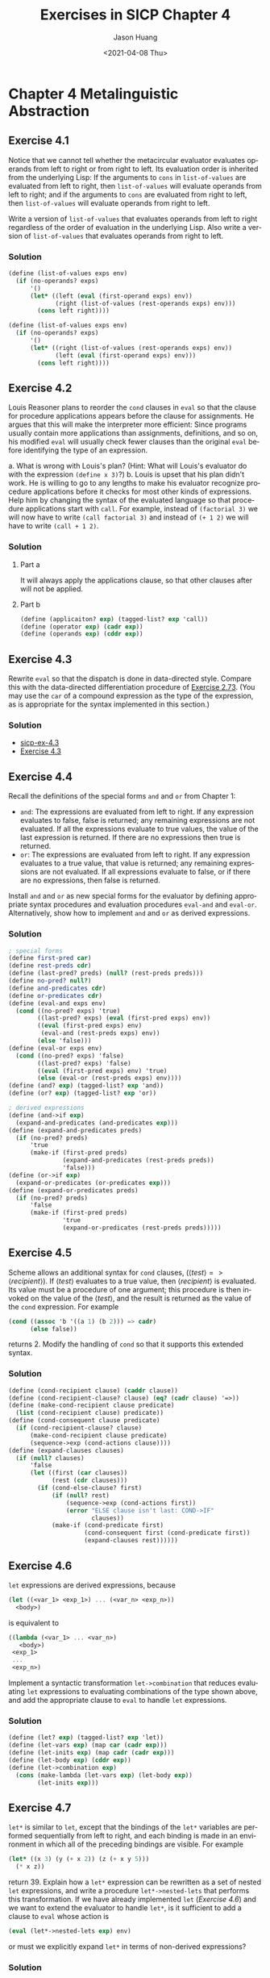 #+title:     Exercises in SICP Chapter 4
#+author:    Jason Huang
#+email:     huangmianrui0310@outlook.com
#+date:      <2021-04-08 Thu>

#+description:  Exercises and solutions in SICP chapter 4
#+keywords:     sicp, exercises, solutions, lisp, scheme
#+language:     en
#+startup:      content
#+exclude_tags: noexport

#+LATEX_HEADER: \usepackage{minted}

* Chapter 4 Metalinguistic Abstraction

** Footnotes :noexport:

[fn:23] Although we stipulated that ~halts?~ is given a procedure object, notice that this reasoning still applies even if ~halts?~ can gain access to the procedure's text and its environment. This is Turing's celebrated /Halting Theorem/, which gave the first clear example of a /non-computable/ problem, i.e., a well-posed task that cannot be carried out as a computational procedure.

[fn:26] The =MIT= implementors of Scheme support Alyssa on the following grounds: Eva is in principle correct--the definitions should be regarded as simultaneous. But it seems difficult to implement a general, efficient mechanism that does what Eva requires. In the absence of such a mechanism, it is better to generate an error in the difficult cases of simultaneous definitions (Alyssa's notion) than to produce an incorrect answer (as Ben would have it).

[fn:27] This example illustrates a programming trick for formulating recursive procedures without using ~define~. The most general trick of this sort is the /Y operator/, which can be used to give a "pure $\lambda$​-calculus" implementation of recursion. (See [[file:./references.org::Stoy 1977][Stoy 1977]] for details on the $\lambda$​-calculus, and [[file:./references.org::Gabriel 1988][Gabriel 1988]] for an exposition of the /Y/ operator in Scheme.)

[fn:38] This exercise demonstrates that the interaction between lazy evaluation and side effects can be very confusing. This is just what you might expect from the discussion in Chapter 3.

[fn:49] This is taken from a booklet called "Problematical Recreations", published in the 1960s by Litton Industries, where it is attributed to the /Kansas State Engineer/.

[fn:53] This kind of grammar can become arbitrarily complex, but it is only a toy as far as real language understanding is concerned. Real natural-language understanding by computer requires an elaborate mixture of syntactic analysis and interpretation of meaning. On the other hand, even toy parsers can be useful in supporting flexible command languages for programs such as information-retrieval systems. [[file:./references.org::Winston 1992][Winston 1992]] discusses computational approaches to real language understanding and also the applicaitons of simple grammars to command languages.

[fn:54] Although Alyssa's idea works just fine (and is surprisingly simple), the sentences that it generates are a bit boring--they don't sample the possible sentences of this language in a very interesting way. In fact, the grammar is highly recursive in many places, and Alyssa's technique "falls into" one of these recursions and gets stuck. See [[*Exercise 4.50][Exercise 4.50]] for a way to deal with this.

** Exercise 4.1

Notice that we cannot tell whether the metacircular evaluator evaluates operands from left to right or from right to left. Its evaluation order is inherited from the underlying Lisp: If the arguments to ~cons~ in ~list-of-values~ are evaluated from left to right, then ~list-of-values~ will evaluate operands from left to right; and if the arguments to ~cons~ are evaluated from right to left, then ~list-of-values~ will evaluate operands from right to left.

Write a version of ~list-of-values~ that evaluates operands from left to right regardless of the order of evaluation in the underlying Lisp. Also write a version of ~list-of-values~ that evaluates operands from right to left.

*** Solution

#+name: ltr-list-of-values-procedure
#+begin_src scheme
(define (list-of-values exps env)
  (if (no-operands? exps)
      '()
      (let* ((left (eval (first-operand exps) env))
             (right (list-of-values (rest-operands exps) env)))
        (cons left right))))
#+end_src

#+name: rtl-list-of-values-procedure
#+begin_src scheme
(define (list-of-values exps env)
  (if (no-operands? exps)
      '()
      (let* ((right (list-of-values (rest-operands exps) env))
             (left (eval (first-operand exps) env)))
        (cons left right))))
#+end_src

** Exercise 4.2

Louis Reasoner plans to reorder the ~cond~ clauses in ~eval~ so that the clause for procedure applications appears before the clause for assignments. He argues that this will make the interpreter more efficient: Since programs usually contain more applications than assignments, definitions, and so on, his modified ~eval~ will usually check fewer clauses than the original ~eval~ before identifying the type of an expression.

a. What is wrong with Louis's plan? (Hint: What will Louis's evaluator do with the expression ~(define x 3)~?)
b. Louis is upset that his plan didn't work. He is willing to go to any lengths to make his evaluator recognize procedure applications before it checks for most other kinds of expressions. Help him by changing the syntax of the evaluated language so that procedure applications start with ~call~. For example, instead of ~(factorial 3)~ we will now have to write ~(call factorial 3)~ and instead of ~(+ 1 2)~ we will have to write ~(call + 1 2)~.

*** Solution

**** Part a

It will always apply the applications clause, so that other clauses after will not be applied.

**** Part b

#+begin_src scheme
(define (applicaiton? exp) (tagged-list? exp 'call))
(define (operator exp) (cadr exp))
(define (operands exp) (cddr exp))
#+end_src

** Exercise 4.3

Rewrite ~eval~ so that the dispatch is done in data-directed style. Compare this with the data-directed differentiation procedure of [[file:./chapter-2-exercises.org::*Exercise 2.73][Exercise 2.73]]. (You may use the ~car~ of a compound expression as the type of the expression, as is appropriate for the syntax implemented in this section.)

*** Solution

- [[http://community.schemewiki.org/?sicp-ex-4.3][sicp-ex-4.3]]
- [[https://wizardbook.wordpress.com/2010/12/25/exercise-4-3/][Exercise 4.3]]

** Exercise 4.4

Recall the definitions of the special forms ~and~ and ~or~ from Chapter 1:

+ ~and~: The expressions are evaluated from left to right. If any expression evaluates to false, false is returned; any remaining expressions are not evaluated. If all the expressions evaluate to true values, the value of the last expression is returned. If there are no expressions then true is returned.
+ ~or~: The expressions are evaluated from left to right. If any expression evaluates to a true value, that value is returned; any remaining expressions are not evaluated. If all expressions evaluate to false, or if there are no expressions, then false is returned.

Install ~and~ and ~or~ as new special forms for the evaluator by defining appropriate syntax procedures and evaluation procedures ~eval-and~ and ~eval-or~. Alternatively, show how to implement ~and~ and ~or~ as derived expressions.

*** Solution

#+begin_src scheme
; special forms
(define first-pred car)
(define rest-preds cdr)
(define (last-pred? preds) (null? (rest-preds preds)))
(define no-pred? null?)
(define and-predicates cdr)
(define or-predicates cdr)
(define (eval-and exps env)
  (cond ((no-pred? exps) 'true)
        ((last-pred? exps) (eval (first-pred exps) env))
        ((eval (first-pred exps) env)
         (eval-and (rest-preds exps) env))
        (else 'false)))
(define (eval-or exps env)
  (cond ((no-pred? exps) 'false)
        ((last-pred? exps) 'false)
        ((eval (first-pred exps) env) 'true)
        (else (eval-or (rest-preds exps) env))))
(define (and? exp) (tagged-list? exp 'and))
(define (or? exp) (tagged-list? exp 'or))

; derived expressions
(define (and->if exp)
  (expand-and-predicates (and-predicates exp)))
(define (expand-and-predicates preds)
  (if (no-pred? preds)
      'true
      (make-if (first-pred preds)
               (expand-and-predicates (rest-preds preds))
               'false)))
(define (or->if exp)
  (expand-or-predicates (or-predicates exp)))
(define (expand-or-predicates preds)
  (if (no-pred? preds)
      'false
      (make-if (first-pred preds)
               'true
               (expand-or-predicates (rest-preds preds)))))
#+end_src

** Exercise 4.5

Scheme allows an additional syntax for ~cond~ clauses, ($\langle test\rangle => \langle recipient\rangle$). If $\langle test\rangle$ evaluates to a true value, then $\langle recipient\rangle$ is evaluated. Its value must be a procedure of one argument; this procedure is then invoked on the value of the $\langle test\rangle$, and the result is returned as the value of the ~cond~ expression. For example

#+begin_src scheme
(cond ((assoc 'b '((a 1) (b 2))) => cadr)
      (else false))
#+end_src

returns 2. Modify the handling of ~cond~ so that it supports this extended syntax.

*** Solution

#+begin_src scheme
(define (cond-recipient clause) (caddr clause))
(define (cond-recipient-clause? clause) (eq? (cadr clause) '=>))
(define (make-cond-recipient clause predicate)
  (list (cond-recipient clause) predicate))
(define (cond-consequent clause predicate)
  (if (cond-recipient-clause? clause)
      (make-cond-recipient clause predicate)
      (sequence->exp (cond-actions clause))))
(define (expand-clauses clauses)
  (if (null? clauses)
      'false
      (let ((first (car clauses))
            (rest (cdr clauses)))
        (if (cond-else-clause? first)
            (if (null? rest)
                (sequence->exp (cond-actions first))
                (error "ELSE clause isn't last: COND->IF"
                       clauses))
            (make-if (cond-predicate first)
                     (cond-consequent first (cond-predicate first))
                     (expand-clauses rest))))))
#+end_src

** Exercise 4.6

~let~ expressions are derived expressions, because

#+begin_src scheme
(let ((<var_1> <exp_1>) ... (<var_n> <exp_n>))
  <body>)
#+end_src

is equivalent to

#+begin_src scheme
((lambda (<var_1> ... <var_n>)
   <body>)
 <exp_1>
 ...
 <exp_n>)
#+end_src

Implement a syntactic transformation ~let->combination~ that reduces evaluating ~let~ expressions to evaluating combinations of the type shown above, and add the appropriate clause to ~eval~ to handle ~let~ expressions.

*** Solution

#+begin_src scheme
(define (let? exp) (tagged-list? exp 'let))
(define (let-vars exp) (map car (cadr exp)))
(define (let-inits exp) (map cadr (cadr exp)))
(define (let-body exp) (cddr exp))
(define (let->combination exp)
  (cons (make-lambda (let-vars exp) (let-body exp))
        (let-inits exp)))
#+end_src

** Exercise 4.7

~let*~ is similar to ~let~, except that the bindings of the ~let*~ variables are performed sequentially from left to right, and each binding is made in an environment in which all of the preceding bindings are visible. For example

#+begin_src scheme
(let* ((x 3) (y (+ x 2)) (z (+ x y 5)))
  (* x z))
#+end_src

return 39. Explain how a ~let*~ expression can be rewritten as a set of nested ~let~ expressions, and write a procedure ~let*->nested-lets~ that performs this transformation. If we have already implemented ~let~ ([[*Exercise 4.6][Exercise 4.6]]) and we want to extend the evaluator to handle ~let*~, is it sufficient to add a clause to ~eval~ whose action is

#+begin_src scheme
(eval (let*->nested-lets exp) env)
#+end_src

or must we explicitly expand ~let*~ in terms of non-derived expressions?

*** Solution

#+begin_src scheme
(let* ((x 3) (y (+ x 2)) (z (+ x y 5)))
  (* x z)) ; =>
(let ((x 3))
  (let ((y (+ x 2)))
    (let ((z (+ x y 5)))
      (* x z))))
#+end_src

#+begin_src scheme
(define (make-let vars body)
  (list 'let vars body))
(define (let*? exp) (tagged-list? exp 'let*))
(define (let*->nested-lets exp)
  (let ((vars (cadr exp))
        (body (caddr exp)))
    (if (null? vars)
        body
        (make-let (list (car vars))
                  (make-let (cdr vars) body)))))
#+end_src

** Exercise 4.8

"Named ~let~" is a variant of ~let~ that has the form

#+begin_src scheme
(let <var> <bindings> <body>)
#+end_src

The $\langle bindings\rangle$ and $\langle body\rangle$ are just as in ordinary ~let~, except that $\langle var\rangle$ is bound within $\langle body\rangle$ to a procedure whose body is $\langle body\rangle$ and whose parameters are the variables in the $\langle bindings\rangle$. Thus, one can repeatedly execute the $\langle body\rangle$ by invoking the procedure named $\langle body\rangle$ by invoking the procedure named $\langle var\rangle$. For example, the iterative Fibonacci procedure (Section 1.2.2) can be rewritten using named ~let~ as follows:

#+begin_src scheme
(define (fib n)
  (let fib-iter ((a 1)
                   (b 0)
                   (count n))
    (if (= count 0)
        b
        (fib-iter (+ a b) a (- count 1)))))
#+end_src

Modify ~let->combination~ of [[*Exercise 4.6][Exercise 4.6]] to also support named ~let~.

*** Solution

#+begin_src scheme
(define (named-let? exp) (and (let? exp) (symbol? (named-let-var exp))))
(define (named-let-var exp) (cadr exp))
(define (named-let-bindings exp) (caddr exp))
(define (named-let-parameters exp) (map car (named-let-bindings exp)))
(define (named-let-initials exp) (map cadr (named-let-bindings exp)))
(define (named-let-body exp) (cadddr exp))
(define (named-let->func exp)
  (list 'define
        (append (named-let-var exp) (named-let-parameters exp))
        (named-let-body exp)))
(define (let->combination exp)
  (if (named-let? exp)
      (sequence->list
       (list (named-let->func exp)
             (cons (named-let-var exp) (named-let-initials exp))))
      (list (make-lambda (let-vars exp) (let-body exp))
        (let-inits exp))))
#+end_src

** Exercise 4.9

Many languages support a variety of iteration constructs, such as ~do~, ~for~, ~while~, and ~until~. In Scheme, iterative processes can be expressed in terms of ordinary procedure calls, so special iteration constructs provide no essential gain in computational power. On the other hand, such constructs are often convenient. Design some iteration constructs, give examples of their use, and show how to implement them as derived expressions.

*** Solution

- [[http://community.schemewiki.org/?sicp-ex-4.9][sicp-ex-4.9]]
- [[https://wizardbook.wordpress.com/2010/12/16/exercise-4-9/][Exercise 4.9]]

** Exercise 4.10

By using data abstraction, we were able to write an ~eval~ procedure that is independent of the particular syntax of the language to be evaluated. To illustrate this, design and implement a new syntax for Scheme by modifying the procedures in this section, without changing ~eval~ or ~apply~.

*** Solution

- [[http://community.schemewiki.org/?sicp-ex-4.10][sicp-ex-4.10]]
- [[https://wizardbook.wordpress.com/2010/12/27/exercise-4-10/][Exercise 4.10]]

** Exercise 4.11

Instead of representing a frame as a pair of lists, we can represent a frame as a list of bindings, where each binding is a name-value pair. Rewrite the environment operations to use this alternative representation.

*** Solution

#+begin_src scheme
(define (make-binding variable value)
  (cons variable value))
(define (binding-variable binding)
  (car binding))
(define (binding-value binding)
  (cdr binding))
(define (make-frame variables values)
  (map cons variables values))
(define (frame-varialbes frame) (map binding-variable frame))
(define (frame-values frame) (map binding-value frame))
(define (add-binding-to-frame! var val frame)
  (cons (make-binding var val) frame))
(define (lookup-variable-value var env)
  (define (env-loop env)
    (if (eq? env the-empty-environment)
        (error "Unbound variable: SET!" var)
        (let ((found (assoc var (first-frame env))))
          (if found
              (binding-value found)
              (env-loop (enclosing-environment env))))))
  (env-loop env))
(define (set-variable-value! var val env)
  (define (env-loop env)
    (if (eq? env the-empty-environment)
        (error "Unbound variable: SET!" var)
        (let ((found (assoc var (first-frame env))))
          (if found
              (set-cdr! found val)
              (env-loop (enclosing-environment env))))))
  (env-loop env))
(define (define-variable! var val env)
  (let ((found (assoc var (first-frame env))))
    (if found
        (set-cdr! found val)
        (add-binding-to-frame! var val frame))))
#+end_src

** Exercise 4.12

The procedures ~set-variable-value!~, ~define-variable!~ and ~lookup-variable-value~ can be expressed in terms of more abstract procedures for traversing the environment structure. Define abstractions that capture the common patterns and redefine the three procedures in terms of these abstractions.

*** Solution

#+begin_src scheme
(define (tranverse var env on-find on-frame-end on-env-end)
  (define (env-loop env)
    (define (scan vars vals)
      (cond ((null? vars) (on-frame-end env))
            ((eq? var (car vars)) (on-find vals))
            (else (scan (cdr vars) (cdr vals)))))
    (if (eq? env the-empty-environment)
        (on-env-end)
        (let ((frame (first-frame env)))
          (scan (frame-variables frame)
                (frame-values frame)))))
  (env-loop env))
(define (lookup-variable-value var env)
  (tranverse var
             env
             (lambda (vals) (car vals))
             (lambda (env) (lookup-variable-value var (enclosing-environment env)))
             (lambda () (error "Unbound varialbe: LOOKUP" var))))
(define (set-variable-value! var val env)
  (tranverse var
             env
             (lambda (vals) (set-car! vals val))
             (lambda (env) (set-variables-value! var val (enclosing-environment env)))
             (lambda () (error "Unbound variable: SET!" var))))
(define (define-variable! var val env)
  (tranverse var
             env
             (lambda (vals) (set-car! vals val))
             (lambda (env) (add-binding-to-frame! var val (first-frame env)))
             (lambda () (error "Empty environment: DEFINE!" var))))
#+end_src

** Exercise 4.13

Scheme allows us to create new bindings for variables by means of ~define~, but provides no way to get rid of bindings. Implement for the evaluator a special form ~make-unbound!~ that removes the binding of a given symbol from the environment in which the ~make-unbound!~ expression is evaluated. This problem is not completely specified. For example, should we remove only the binding in the first frame of the environment? Complete the specification and justify any choices you make.

*** Solution

#+begin_src scheme
(define (make-unbound! var env)
  (define (env-loop env)
    (define (scan vars vals)
      (cond ((null? vars) (env-loop (enclosing-environment env)))
            ((eq? var (car vars))
             (begin (set-car! vars '())
                    (set-car! vals '())
                    (env-loop (enclosing-environment env))))
            (else (scan (cdr vars) (cdr vals)))))
    (if (eq? env the-empty-environment)
        'done
        (let ((frame (first-frame env)))
          (scan (frame-variables frame)
                (frame-values frame)))))
  (env-loop env))
#+end_src

** Exercise 4.14

Eva Lu Ator and Louis Reasoner are each experimenting with the metacircular evaluator. Eva types in the definition of ~map~, and runs some test programs that use it. They work fine. Louis, in contrast, has installed the system version of ~map~ as a primitive for the metacircular evaluator. When he tries it, things go terribly wrong. Explain why Louis's ~map~ fails even though Eva's works.

*** Solution

- [[http://community.schemewiki.org/?sicp-ex-4.14][sicp-ex-4.14]]
- [[https://wizardbook.wordpress.com/2010/12/29/exercise-4.14][Exercise 4.14]]

** Exercise 4.15

Given a one-argument procedure ~p~ and an object ~a~, ~p~ is said to "halt" on ~a~ if evaluating the expression ~(p a)~ returns a value (as opposed to terminating with an error message or running forever). Show that it is impossible to write a procedure ~halts?~ that correctly determines whether ~p~ halts on ~a~ for any procedure ~p~ and object ~a~. Use the following reasoning: If you had such a procedure ~halts?~, you could implement the following program:

#+begin_src scheme
(define (run-forever) (run-forever))
(define (try p)
  (if (halts? p p) (run-forever) 'halted))
#+end_src

Now consider evaluating the expression ~(try try)~ and show that any possible outcome (either halting or running forever) violates the intended behavior of ~halts?~.[fn:23]

*** Solution

- [[http://community.schemewiki.org/?sicp-ex-4.15][sicp-ex-4.15]]
- [[https://wizardbook.wordpress.com/2010/12/29/exercise-4-15/][Exercise 4.15]]

** Exercise 4.16

In this exercise we implement the method just described for interpreting internal definitions. We assume that the evaluator supports ~let~ (see [[*Exercise 4.6][Exercise 4.6]]).

a. Change ~lookup-variable-value~ (Section 4.1.3) to signal an error if the value it finds is the symbol ~*unassigned*~.
b. Write a procedure ~scan-out-defines~ that takes a procedure body and returns an equivalent one that has no internal definitions, by making the transformation described above.
c. Install ~scan-out-defines~ in the interpreter, either in ~make-procedure~ or in ~procedure-body~ (see Section 4.1.3). Which place is better? Why?

*** Solution

**** Part a

#+begin_src scheme
(define (lookup-variable-value var env)
  (define (env-loop env)
    (define (scan vars vals)
      (cond ((null? vars)
             (env-loop (enclosing-environment env)))
            ((eq? var (car vars))
             (if (eq? (car vals) '*unassigned*)
                 (error "Unassigned variable" var)
                 (car vals)))
            (else (scan (cdr vars) (cdr vals)))))
    (if (eq? env the-empty-environment)
        (error "Unbound variable" var)
        (let ((frame (first-frame env)))
          (scan (frame-variables frame)
                (frame-values frame)))))
  (env-loop env))
#+end_src

**** Part b

#+begin_src scheme
(define (make-let bindings body)
  (cons 'let (cons bindings body)))
(define (make-assignment var exp)
  (list 'set! var exp))
(define (scan-out-defines body)
  (define (collect seq defs exps)
    (if (null? seq)
        (cons defs exps)
        (if (definition? (car seq))
            (collect (cdr seq) (cons (car seq) defs) exps)
            (collect (cdr seq) defs (cons (car seq) exps)))))
  (let ((pair (collect body '() '())))
    (let ((defs (car pair))
          (exps (cdr pair)))
      (make-let (map (lambda (def)
                       (list (definition-variable def) '*unassigned*))
                     defs)
                (append
                 (map (lambda (def)
                        (make-assignment (definition-variable def)
                                         (definition-value def)))
                      defs)
                 exps)))))
#+end_src

**** Part c

~make-procedure~ is better because we can easily explore other transformations along with the fact of repeated calculation everytime when ~procedure-body~ is accessed.

#+begin_src scheme
(define (make-procedure parameters body env)
  (list 'procedure parameters (scan-out-defines body) env))
#+end_src

** Exercise 4.17

Draw diagrams of the environment in effect when evaluating the expression $\langle e3\rangle$ in the procedure in the text, comparing how this will be structured when definitions are interpreted sequentially with how it will be structured if definitions are scanned out as described. Why is there an extra frame in the transformed program? Explain why this difference in environment structure can never make a difference in the behavior of a correct program. Design a way to make the interpreter implement the "simultaneous" scope rule for internal definitions without constructing the extra frame.

*** Solution

- [[http://community.schemewiki.org/?sicp-ex-4.17][sicp-ex-4.17]]
- [[https://wizardbook.wordpress.com/2011/01/03/exercise-4-17/][Exercise 4.17]]

** Exercise 4.18

Consider an alternative strategy for scanning out definitions that translates the example in the text to

#+begin_src scheme
(lambda <vars>
  (let ((u '*unassigned*) (v '*unassigned*))
    (let ((a <e1>) (b <e2>))
      (set! u a)
      (set! v b))
    <e3>))
#+end_src

Here ~a~ and ~b~ are meant to represent new variable names, created by the interpreter, that do not appear in the user's program. Consider the ~solve~ procedure from Section 3.5.4:

#+begin_src scheme
(define (solve f y0 dt)
  (define  y (integral (delay dy) y0 dt))
  (define dy (stream-map f y))
  y)
#+end_src

Will this procedure work if internal definitions are scanned out as shown in this exercise? What if they are scanned out as shown in the text? Explain.

*** Solution

- [[http://community.schemewiki.org/?sicp-ex-4.18][sicp-ex-4.18]]
- [[https://wizardbook.wordpress.com/2011/01/03/exercise-4-18/][Exercise 4.18]]

** Exercise 4.19

Ben Bitdiddle, Alyssa P. Hacker, and Eva Lu Ator are arguing about the desired result of evaluating the expression

#+begin_src scheme
(let ((a 1))
  (define (f x)
    (define b (+ a x))
    (define a 5)
    (+ a b))
  (f 10))
#+end_src

Ben asserts that the result should be obtained using the sequential rule for ~define~: ~b~ is defined to be 11, then ~a~ is defined to be 5, so the result is 16. Alyssa objects that mutual recursion requires the simultaneous scope rule for internal procedure definitions, and that it is unreasonable to treat procedure names differently from other names. Thus, she argues for the mechanism implemented in [[*Exercise 4.16][Exercise 4.16]]. This would lead to ~a~ being unassigned at the time that the value for ~b~ is to be computed. Hence, in Alyssa's view the procedure should produce an error. Eva has a third opinion. She says that if the definitions of ~a~ and ~b~ are truly meant to be simultaneous, then the value 5 for ~a~ should be used in evaluating ~b~. Hence, in Eva's view ~a~ should be 5, ~b~ should be 15, and the result should be 20. Which (if any) of these view-points do you support? Can you devise a way to implement internal definitions so that they behave as Eva prefers?[fn:26]

*** Solution

- [[http://community.schemewiki.org/?sicp-ex-4.19][sicp-ex-4.19]]
- [[https://wizardbook.wordpress.com/2011/01/04/exercise-4-19/][Exercise 4.19]]

** Exercise 4.20

Because internal definitions look sequential but are actually simultaneous, some people prefer to avoid them entirely, and use the special form ~letrec~ instead. ~letrec~ looks like ~let~, so it is not surprising that the variables it binds are bound simultaneously and have the same scope as each other. The sample procedure ~f~ above can be written without internal definitions, but with exactly the same meaning, as

#+begin_src scheme
(define (f x)
  (letrec
      ((even? (lambda (n)
                (if (= n 0) true  (odd?  (- n 1)))))
       (odd?  (lambda (n)
                (if (= n 0) false (even? (- n 1))))))
    <rest of body of f>))
#+end_src

~letrec~ expressions, which have the form

#+begin_src scheme
(letrec ((<var_1> <exp_1>) ... (<var_n> <exp_n>))
  <body>)
#+end_src

are a variation on ~let~ in which the expressions $\langle exp_k\rangle$ that provide the initial values for the variables $\langle var_k\rangle$ are evaluated in an environment that includes all the ~letrec~ bindings. This permits recursion in the bindings, such as the mutual recursion of ~even?~ and ~odd?~ in the example above, or the evaluation of 10 factorial with

#+begin_src scheme
(letrec
    ((fact (lambda (n)
             (if (= n 1) 1 (* n (fact (- n 1)))))))
  (fact 10))
#+end_src

a. Implement ~letrec~ as a derived expression, by transforming a ~letrec~ expression into a ~let~ expression as shown in the text above or in [[*Exercise 4.18][Exercise 4.18]]. That is, the ~letrec~ variables should be created with a ~let~ and then be assigned their values with ~set!~.
b. Louis Reasoner is confused by all this fuss about internal definitions. The way he sees it, if you don't like to use ~define~ inside a procedure, you can just use ~let~. Illustrate what is loose about his reasoning by drawing an environment diagram that shows the environment in which the $\langle\textit{rest of body of } \texttt{\textit{f}}\rangle$ is evaluated during evaluation of the expression ~(f 5)~, with ~f~ defined as in this exercise. Draw an environment diagram for the same evaluation, but with ~let~ in place of ~letrec~ in the definition of ~f~.

*** Solution

- [[http://community.schemewiki.org/?sicp-ex-4.20][sicp-ex-4.20]]
- [[https://wizardbook.wordpress.com/2011/01/04/exercise-4-20/][Exercise 4.20]]

** Exercise 4.21

Amazingly, Louis's intuition in [[*Exercise 4.20][Exercise 4.20]] is correct. It is indeed possible to specify recursive procedures without using ~letrec~ (or even ~define~), although the method for accomplishing this is much more subtle than Louis imagined. The following expression computes 10 factorial by applying a recursive factorial procedure:[fn:27]

#+begin_src scheme
(lambda (n)
  ((lambda (fact) (fact fact n))
   (lambda (ft k) (if (= k 1) 1 (* k (ft ft (- k 1))))))
  10)
#+end_src

a. Check (by evaluating the expression) that this really does compute factorials. Devise an analogous expression for computing Fibonacci numbers.
b. Consider the following procedure, which includes mutually recursive internal definitions:

   #+begin_src scheme
(define (f x)
  (define (even? n)
    (if (= n 0) true  (odd?  (- n 1))))
  (define (odd? n)
    (if (= n 0) false (even? (- n 1))))
  (even? x))
   #+end_src

   Fill in the missing expressions to complete an alternative definition of ~f~, which uses neither internal definitions nor ~letrec~:

   #+begin_src scheme
(define (f x)
  ((lambda (even? odd?) (even? even? odd? x))
   (lambda (ev? od? n)
     (if (= n 0) true (od? <??> <??> <??>)))
   (lambda (ev? od? n)
     (if (= n 0) false (ev? <??> <??> <??>)))))
   #+end_src

*** Solution

- [[http://community.schemewiki.org/?sicp-ex-4.21][sicp-ex-4.21]]
- [[https://wizardbook.wordpress.com/2011/01/04/exercise-4-21/][Exercise 4.21]]

** Exercise 4.22

Extend the evaluator in this section to support the special form ~let~. (See [[*Exercise 4.6][Exercise 4.6]].)

*** Solution

#+begin_src scheme
(define (analyze exp)
  (cond ((self-evaluating? exp) (analyze-self-evaluating exp))
        ((quoted? exp)          (analyze-quoted exp))
        ((variable? exp)        (analyze-variable exp))
        ((assignment? exp)      (analyze-assignment exp))
        ((definition? exp)      (analyze-definition exp))
        ((if? exp)              (analyze-if exp))
        ((lambda? exp)          (analyze-lambda exp))
        ((begin? exp)           (analyze-sequence (begin-actions exp)))
        ((cond? exp)            (analyze (cond->if exp)))
        ((let? exp)             (analyze (let->combination exp)))
        ((application? exp)     (analyze-application exp))
        (else (error "Unknown expression type: ANALYZE" exp))))
#+end_src

** Exercise 4.23

Alyssa P. Hacker doesn't understand why ~analyze-sequence~ needs to be so complicated. All the other analysis procedures are straightforward transformations of the corresponding evaluation procedures (or ~eval~ clauses) in Section 4.1.1. She expected ~analyze-sequence~ to look like this:

#+begin_src scheme
(define (analyze-sequence exps)
  (define (execute-sequence procs env)
    (cond ((null? (cdr procs))
           ((car procs) env))
          (else
           ((car procs) env)
           (execute-sequence (cdr procs) env))))
  (let ((procs (map analyze exps)))
    (if (null? procs)
        (error "Empty sequence: ANALYZE"))
    (lambda (env)
      (execute-sequence procs env))))
#+end_src

Eva Lu Ator explains to Alyssa that the version in the text does more of the work of evaluating a sequence at analysis time. Alyssa's sequence-execution procedure, rather than having the calls to the individual execution procedures built in, loops through the procedures in order to call them: In effect, although the individual expressions in the sequence have been analyzed, the sequence itself has not been.

Compare the two versions of ~analyze-sequence~. For example, consider the common case (typical of procedure bodies) where the sequence has just one expression. What work will the execution procedure produced by Alyssa's program do? What about the execution procedure produced by the program in the text above? How do the two versions compare for a sequence with two expressions?

*** Solution

- [[http://community.schemewiki.org/?sicp-ex-4.23][sicp-ex-4.23]]
- [[https://wizardbook.wordpress.com/2011/01/04/exercise-4-23/][Exercise 4.23]]

** Exercise 4.24

Design and carry out some experiments to compare the speed of the original metacircular evaluator with the version in this section. Use your results to estimate the fraction of time that is spent in analysis versus execution for various procedures.

*** Solution

- [[http://community.schemewiki.org/?sicp-ex-4.24][sicp-ex-4.24]]
- [[https://wizardbook.wordpress.com/2011/01/04/exercise-4-24/][Exercise 4.24]]

** Exercise 4.25

Suppose that (in ordinary applicative-order Scheme) we define ~unless~ as shown above and then define ~factorial~ in terms of ~unless~ as

#+begin_src scheme
(define (factorial n)
  (unless (= n 1)
          (* n (factorial (- n 1)))
          1))
#+end_src

What happens if we attempt to evaluate ~(factorial 5)~? Will our definitions work in a normal-order language?

*** Solution

- [[http://community.schemewiki.org/?sicp-ex-4.25][sicp-ex-4.25]]
- [[https://wizardbook.wordpress.com/2011/01/05/exercise-4-25][Exercise 4.25]]

** Exercise 4.26

Ben Bitdiddle and Alyssa P. Hacker disagree over the importance of lazy evaluation for implementing things such as ~unless~. Ben points out that it's possible to implement ~unless~ in applicative order as a special form. Alyssa counters that, if one did that, ~unless~ would be merely syntax, not a procedure that could be used in conjunction with higher-order procedures. Fill in the details on both sides of the argument. Show how to implement ~unless~ as a derived expression (like ~cond~ or ~let~), and give an example of a situation where it might be useful to have ~unless~ available as a procedure, rather than as a special form.

*** Solution

#+begin_src scheme
(define (unless? exp) (tagged-list? exp 'unless))
(define (unless->if exp)
  (make-if (unless-conditional exp)
           (unless-exceptional exp)
           (unless-usual exp)))
(define (unless-conditional exp) (cadr exp))
(define (unless-usual exp) (caddr exp))
(define (unless-exceptional exp)
  (if (null? (cdddr exp))
      'false
      (cadddr exp)))
; append this clause to analyze procedure
((unless? exp) (analyze (unless->if exp)))
#+end_src

** Exercise 4.27

Suppose we type in the following definitions to the lazy evaluator:

#+begin_src scheme
(define count 0)
(define (id x) (set! count (+ count 1)) x)
#+end_src

Give the missing values in the following sequence of interactions, and explain your answers.[fn:38]

#+begin_src scheme
(define w (id (id 10)))
;;; L-Eval input:
count
;;; L-Eval value:
<response>
;;; L-Eval input:
w
;;; L-Eval value:
<response>
;;; L-Eval input:
count
;;; L-Eval value:
<response>
#+end_src

*** Solution

#+begin_src scheme
;;; L-Eval input:
count
;;; L-Eval value:
1
;;; L-Eval input:
w
;;; L-Eval value:
10
;;; L-Eval input:
count
;;; L-Eval value:
2
#+end_src

While execute ~(define w (id (id 10)))~, the evaluator needs to the actual value of ~(id 10)~. So the value of ~count~ will be 1. But the value of ~w~ will be delayed to express. If we check the value of ~w~, the evaluator will force calculate the value of ~(id (id 10))~. After all, the value of ~count~ will be 2.

- [[http://community.schemewiki.org/?sicp-ex-4.27][sicp-ex-4.27]]
- [[https://wizardbook.wordpress.com/2011/01/05/exercise-4-27/][Exercise 4.27]]

** Exercise 4.28

~eval~ uses ~actual-value~ rather than ~eval~ to evaluate the operator before passing it to ~apply~, in order to force the value of the operator. Give an example that demonstrates the need for this forcing.

*** Solution

#+begin_src scheme
; for example
(define (g x) (+ x 1))
(define (f g x) (g x))
#+end_src

- [[http://community.schemewiki.org/?sicp-ex-4.28][sicp-ex-4.28]]
- [[https://wizardbook.wordpress.com/2011/01/05/exercise-4-28/][Exercise 4.28]]

** Exercise 4.29

Exhibit a program that you would expect to run much more slowly without memoization than with memoization. Also, consider the following interaction, where the ~id~ procedure is defined as in [[*Exercise 4.27][Exercise 4.27]] and ~count~ starts at 0:

#+begin_src scheme
(define (square x) (* x x))
;;; L-Eval input:
(square (id 10))
;;; L-Eval value:
<response>
;;; L-Eval input:
count
;;; L-Eval value:
<response>
#+end_src

Give the responses both when the evaluator memoizes and when it does not.

*** Solution

#+begin_src scheme
; with memoization
;;; L-Eval input:
(square (id 10))
;;; L-Eval value:
100
;;; L-Eval input:
count
;;; L-Eval value:
1

; without memoization
;;; L-Eval input:
(square (id 10))
;;; L-Eval value:
100
;;; L-Eval input:
count
;;; L-Eval value:
2
#+end_src

** Exercise 4.30

Cy D. Fect, a reformed C programmer, is worried that some side effects may never take place, because the lazy evaluator doesn't force the expressions in a sequence. Since the value of an expression in a sequence other than the last one is not used (the expression is there only for its effect, such as assigning to a variable or printing), there can be no subsequent use of this value (e.g., as an argument to a primitive procedure) that will cause it to be forced. Cy thus thinks that when evaluating sequences, we must force all expressions in the sequence except the final one. He proposes to modify ~eval-sequence~ from Section 4.1.1 to use ~actual-value~ rather than ~eval~:

#+begin_src scheme
(define (eval-sequence exps env)
  (cond ((last-exp? exps) (eval (first-exp exps) env))
        (else (actual-value (frist-exp exps) env)
              (eval-sequence (rest-exps exps) env))))
#+end_src

a. Ben Bitdiddle thinks Cy is wrong. He shows Cy the ~for-each~ procedure described in [[file:./chapter-2-exercises.org::*Exercise 2.23][Exercise 2.23]], which gives an important example of a sequence with side effects:

   #+begin_src scheme
(define (for-each proc items)
  (if (null? items)
      'done
      (begin (proc (car items)
                   (for-each proc (cdr items))))))
   #+end_src

   He claims that the evaluator in the text (with the original ~eval-sequence~) handles this correctly:

   #+begin_src scheme
;;; L-Eval input:
(for-each (lambda (x) (newline) (display x))
          (list 57 321 88))
57
321
88
;;; L-Eval value:
done
   #+end_src

   Explain why Ben is right about the behavior of ~for-each~.

b. Cy agrees that Ben is right about the ~for-each~ example, but says that that's not the kind of program he was thinking about when he proposed his change to ~eval-sequence~. He defines the following two procedures in the lazy evaluator:

   #+begin_src scheme
(define (p1 x)
  (set! x (cons x '(2)))
  x)
(define (p2 x)
  (define (p e)
    e
    x)
  (p (set! x (cons x '(2)))))
   #+end_src

   What are the values of ~(p1 1)~ and ~(p2 1)~ with the original ~eval-sequence~? What would the values be with Cy's proposed change to ~eval-sequence~?

c. Cy also points out that changing ~eval-sequence~ as he proposes does not affect the behavior of the example in part a. Explain why this is true.

d. How do you think sequences ought to be treated in the lazy evaluator? Do you like Cy's approach, the approach in the text, or some other approach?

*** Solution

- [[http://community.schemewiki.org/?sicp-ex-4.30][sicp-ex-4.30]]
- [[https://wizardbook.wordpress.com/2011/01/06/exercise-4-30/][Exercise 4.30]]

** Exercise 4.31

The approach taken in this section is somewhat unpleasant, because it makes an incompatible change to Scheme. It might be nicer to implement lazy evaluation as an /upward-compatible extension/, that is, so that ordinary Scheme programs will work as before. We can do this by extending the syntax of procedure declarations to let the user control whether or not arguments are to be delayed. While we're at it, we may as well also give the user the choice between delaying with and without memoization. For example, the definition

#+begin_src scheme
(define (f a (b lazy) c (d lazy-memo))
  ...)
#+end_src

would define ~f~ to be a procedure of four arguments, where the first and third arguments are evaluated when the procedure is called, the second argument is delayed, and the fourth argument is both delayed and memoized. Thus, ordinary procedure definitions will produce the same behavior as ordinary Scheme, while adding the ~lazy-memo~ declaration to each parameter of every compound procedure will produce the behavior of the lazy evaluator defined in this section. Design and implement the changes required to produce such an extension to Scheme. You will have to implement new syntax procedures to handle the new syntax for ~define~. You must also arrange for ~eval~ or ~apply~ to determine when arguments are to be delayed, and to force or delay arguments accordingly, and you must arrange for forcing to momoize or not, as appropriate.

*** Solution

- [[http://community.schemewiki.org/?sicp-ex-4.31][sicp-ex-4.31]]
- [[https://wizardbook.wordpress.com/2011/01/06/exercise-4-31/][Exercise 4.31]]

** Exercise 4.32

Give some examples that illustrate the difference between the streams of Chapter 3 and the "lazier" lazy lists described in this section. How can you take advantage of this extra laziness?

*** Solution

- [[http://community.schemewiki.org/?sicp-ex-4.32][sicp-ex-4.32]]
- [[https://wizardbook.wordpress.com/2011/01/07/exercise-4-32/][Exercise 4.32]]

** Exercise 4.33

Ben Bitdiddle tests the lazy list implementation given above by evaluating the expression:

#+begin_src scheme
(car '(a b c))
#+end_src

To his surprise, this produces an error. After some thought, he realizes that the "lists" obtained by reading in quoted expressions are different from the lists manipulated by the new definitions of ~cons~, ~car~, and ~cdr~. Modify the evaluator's treatment of quoted expressions so that quoted lists typed at the driver loop will produce true lazy lists.

*** Solution

#+begin_src scheme
(define (make-list exps)
  (if (null? exps)
      '()
      (list 'cons
            (list 'quote (car exps))
            (make-list (cdr exps)))))
(define (text-of-quotation exp)
  (let ((text (cadr exp)))
    (if (pair? text)
        (eval (make-list result) env)
        text)))
#+end_src

** Exercise 4.34

Modify the driver loop for the evaluator so that lazy pairs and lists will print in some reasonable way. (What are you going to do about infinite lists?) You may also need to modify the representation of lazy pairs so that the evaluator can identify them in order to print them.

*** Solution

- [[http://community.schemewiki.org/?sicp-ex-4.34][sicp-ex-4.34]]
- [[https://wizardbook.wordpress.com/2011/01/11/exercise-4-34/][Exercise 4.34]]

** Exercise 4.35

Write a procedure ~an-integer-between~ that returns an integer between two given bounds. This can be used to implement a procedure that finds Pythagorean triples, i.e., triples of integers $(i,j,k)$ between the given bounds such that $i\le j$ and $i^2+j^2=k^2$, as follows:

#+begin_src scheme
(define (a-pythagorean-triple-between low high)
  (let ((i (an-integer-between low high)))
    (let ((j (an-integer-between i high)))
      (let ((k (an-integer-between j high)))
        (require (= (+ (* i i) (* j j)) (* k k)))
        (list i j k)))))
#+end_src

*** Solution

#+begin_src scheme
(define (an-integer-between low high)
  (require (<= low high))
  (amp low (an-integer-between (+ low 1) high)))
#+end_src

** Exercise 4.36

[[file:./chapter-3-exercises.org::*Exercise 3.69][Exercise 3.69]] discussed how to generate the stream of /all/ Pythagorean triples, with no upper bound on the size of the integers to be searched. Explain why simply replacing ~an-integer-between~ by ~an-integer-starting-from~ in the procedure in [[*Exercise 4.35][Exercise 4.35]] is not an adequate way to generate arbitrary Pythagorean triples. Write a procedure that actually will accomplish this. (That is, write a procedure for which repeatedly typing ~try-again~ would in principle eventually generate all Pythagorean triples.)

*** Solution

#+begin_src scheme
(define (a-pythagorean-triple-greater-than low high)
  (let ((k (an-integer-starting-from low)))
    (let ((i (an-integer-between low k)))
      (let ((j (an-integer-between i k)))
        (require (= (+ (* i i) (* j j)) (* k k)))
        (list i j k)))))
#+end_src

** Exercise 4.37

Ben Bitdiddle claims that the following method for generating Pythagorean triples is more efficient than the one in [[*Exercise 4.35][Exercise 4.35]]. Is he correct? (Hint: Consider the number of possibilities that must be explored.)

#+begin_src scheme
(define (a-pythagorean-triple-between low high)
  (let ((i (an-integer-between low high))
        (hsq (* high high)))
    (let ((j (an-integer-between i high)))
      (let ((ksq (+ (* i i) (* j j))))
        (require (>= hsq ksq))
        (let ((k (sqrt ksq)))
          (require (integer? k))
          (list i j k))))))
#+end_src

*** Solution

- [[http://community.schemewiki.org/?sicp-ex-4.37][sicp-ex-4.37]]
- [[https://wizardbook.wordpress.com/2011/01/12/exercise-4-37/][Exercise 4.37]]

** Exercise 4.38

Modify the multiple-dwelling procedure to omit the requirement that Smith and Fletcher do not live on adjacent floors. How many solutions are there to this modified puzzle?

*** Solution

#+begin_src scheme
((baker 1) (cooper 2) (fletcher 4) (miller 3) (smith 5))
((baker 1) (cooper 2) (fletcher 4) (miller 5) (smith 3))
((baker 1) (cooper 4) (fletcher 2) (miller 5) (smith 3))
((baker 3) (cooper 2) (fletcher 4) (miller 5) (smith 1))
((baker 3) (cooper 4) (fletcher 2) (miller 5) (smith 1))
#+end_src

** Exercise 4.39

Does the order of the restrictions in the multiple-dwelling procedure affect the answer? Does it affect the time to find an answer? If you think it matters, demonstrate a faster program obtained from the given one by reordering the restrictions. If you think it does not matter, argue your case.

*** Solution

- [[http://community.schemewiki.org/?sicp-ex-4.39][sicp-ex-4.39]]
- [[https://wizardbook.wordpress.com/2011/01/12/exercise-4-39/][Exercise 4.39]]

** Exercise 4.40

In the multiple dwelling problem, how many sets of assignments are there of people to floors, both before and after the requirement that floor assignments be distinct? It is very inefficient to generate all possible assignments of people to floors and then leave it to backtracking to eliminate them. For example, most of the restrictions depend on only one or two of the person-floor variables, and can thus be imposed before floors have been selected for all the people. Write and demonstrate a much more efficient nondeterministic procedure that solves this problem based upon generating only those possibilities that are not already ruled out by previous restrictions. (Hint: This will require a nest of ~let~ expressions.)

*** Solution

#+begin_src scheme
(define (multiple-dwelling)
  (let ((cooper (amb 2 3 4 5))
        (miller (amb 3 4 5)))
    (require (> miller cooper))
    (let ((fletcher (amb 2 3 4)))
      (require (not (= (abs (- fletcher cooper)) 1)))
      (let ((smith (amb 1 2 3 4 5)))
        (require (not (= (abs (- smith fletcher)) 1)))
        (let ((baker (amb 1 2 3 4)))
          (require (distinct? (list baker cooper fletcher miller smith)))
          (list (list 'baker baker)       (list 'cooper cooper)
                (list 'fletcher fletcher) (list 'miller miller)
                (list 'smith smith)))))))
#+end_src

** Exercise 4.41

Write an ordinary Scheme program to solve the multiple dwelling puzzle.

*** Solution

#+begin_src scheme
(define (distinct? items)
  (cond ((null? items) true)
        ((null? (cdr items)) true)
        ((member (car items) (cdr items)) false)
        (else (distinct? (cdr items)))))
(define (perms seq1 seq2)
  (if (null? seq2)
      '()
      (append
       (map
        (lambda (s)
          (cons s
                (if (pair? (car seq2))
                    (car seq2)
                    (list (car seq2)))))
        seq1)
       (perms seq1 (cdr seq2)))))
(define (nearby? a b)
  (= (abs (- a b)) 1))
(define (ordinary-multiple-dwelling)
  (let* ((c-m       (filter
                     (lambda (t) (> (cadr t) (car t)))
                     (perms '(2 3 4 5) '(3 4 5))))
         (f-c-m     (filter
                     (lambda (t) (and (distinct? t) (not (nearby? (car t) (cadr t)))))
                     (perms '(2 3 4) c-m)))
         (s-f-c-m   (filter
                     (lambda (q) (and (distinct? q) (not (nearby? (car q) (cadr q)))))
                     (perms '(1 2 3 4 5) f-c-m)))
         (b-s-f-c-m (filter
                     distinct?
                     (perms '(1 2 3 4) s-f-c-m))))
    (if (null? b-s-f-c-m)
        false
        (map list '(baker smith fletcher cooper miller) (car b-s-f-c-m)))))
(ordinary-multiple-dwelling)
#+end_src

#+RESULTS:
| baker    | 3 |
| smith    | 1 |
| fletcher | 4 |
| cooper   | 2 |
| miller   | 5 |

** Exercise 4.42

Solve the following "Liars" puzzle (from [[file:./references.org::Phillips 1934][Phillips 1934]]):

Five schoolgirls sat for an examination. Their parents--so they thought--showed and undue degree of interest in the result. They therefore agreed that, in writing home about the examination, each girl should make one true statement and one untrue one. The following are the relevant passages from their letters:

- Betty: "Kitty was second in the examination. I was only third."
- Ethel: "You'll be glad to hear that I was on top. Joan was 2nd."
- Joan: "I was third, and poor old Ethel was bottom."
- Kitty: "I came out second. Mary was only fourth."
- Marry: "I was fourth. Top place was taken by Betty."

What in fact was the order in which the five girls were placed?

*** Solution

#+begin_src scheme
(define (liars-puzzle)
  (define (xor p q) (if p (not q) q))
  (let ((betty (amb 1 2 3 4 5))
        (kitty (amb 1 2 3 4 5))
        (ethel (amb 1 2 3 4 5))
        (joan  (amb 1 2 3 4 5))
        (mary  (amb 1 2 3 4 5)))
    (require (distinct? (list betty kitty ethel joan mary)))
    (require (xor (= kitty 2) (= betty 3)))
    (require (xor (= ethel 1) (= joan  2)))
    (require (xor (= ethel 5) (= joan  3)))
    (require (xor (= kitty 2) (= mary  4)))
    (require (xor (= betty 1) (= mary  4)))
    (list (list 'betty betty)
          (list 'kitty kitty)
          (list 'ethel ethel)
          (list 'joan  joan)
          (list 'mary  mary))))
#+end_src

#+begin_src scheme
;;; Amb-Eval input:
(liars-puzzle)

;;; Starting a new problem
;;; Amb-Eval value:
((betty 3) (kitty 1) (ethel 5) (joan 2) (mary 4))
#+end_src

** Exercise 4.43

Use the ~amb~ evaluator to solve the following puzzle:[fn:49]

Mary Ann Moore's father has a yacht and so has each of his four friends: Colonel Downing, Mr. Hall, Sir Barnacle Hood, and Dr. Parker. Each of the five also has one daughter and each has named his yacht after a daughter of one of the others. Sir Barnacle's yacht is the Gabrielle, Mr. Moore owns the Lorna; Mr. Hall the Rosalind. The Melissa, owned by Colonel Downing, is named after Sir Barnacle's daughter. Gabrielle's father owns the yacht that is named after Dr. Parker's daughter. Who is Lorna's father?

Try to write the program so that it runs efficiently (see [[*Exercise 4.40][Exercise 4.40]]). Also determine how many solutions there are if we are not told that Mary Ann's last name is Moore.

*** Solution

#+begin_src scheme
(define (father-puzzle)
  (define father first)
  (define daughter second)
  (define yacht third)
  (let ((moore (list 'moore 'mary-ann 'lorna))
        (hood (list 'hood (amb 'lorna 'rosalind 'melissa) 'gabrielle)))
    (let ((hall (list 'hall (amb 'gabrielle 'lorna 'melissa) 'rosalind)))
      (require (not (eq? (daughter hall) (daughter hood))))
      (let ((downing (list 'downing (amb 'gabrielle 'lorna 'rosalind) 'melissa)))
        (require (eq? (daughter hood) 'melissa))
        (require (not (eq? (daughter hall) 'melissa)))
        (require (not (eq? (daughter downing) (daughter hood))))
        (require (not (eq? (daughter downing) (daughter hall))))
        (let ((parker (list 'parker (amb 'lorna 'rosalind) 'mary-ann))
              (gabrielle-father (amb hall downing)))
          (require (not (eq? (daughter parker) (daughter hood))))
          (require (not (eq? (daughter parker) (daughter hall))))
          (require (not (eq? (daughter parker) (daughter downing))))
          (require (eq? (daughter gabrielle-father) 'gabrielle))
          (require (eq? (daughter parker) (yacht gabrielle-father)))
          (list hood moore downing hall parker))))))
#+end_src

#+begin_src scheme
;;; Amb-Eval input:
(father-puzzle)

;;; Starting a new problem
;;; Amb-Eval value:
((hood    melissa   gabrielle)
 (moore   mary-ann  lorna)
 (downing lorna     melissa)
 (hall    gabrielle rosalind)
 (parker  rosalind  mary-ann))

;;; Amb-Eval input:
try-again

;;; There are no more values of
(father-puzzle)
#+end_src

If we don't that Mary Ann's last name is Moore, we will get two solutions as below:

#+begin_src scheme
;;; Amb-Eval input:
(father-puzzle-variation)

;;; Starting a new problem
;;; Amb-Eval value:
((hood    melissa   gabrielle)
 (moore   mary-ann  lorna)
 (downing lorna     melissa)
 (hall    gabrielle rosalind)
 (parker  rosalind  mary-ann))

;;; Amb-Eval input:
try-again

;;; Amb-Eval value:
((hood    melissa   gabrielle)
 (moore   gabrielle lorna)
 (downing rosalind  melissa)
 (hall    mary-ann  rosalind)
 (parker  lorna     mary-ann))

;;; Amb-Eval input:
try-again

;;; There are no more values of
(father-puzzle-variation)
#+end_src

** Exercise 4.44

[[file:./chapter-2-exercises.org::*Exercise 2.42][Exercise 2.42]] described the "eight-queens puzzle" of placing queens on a chessboard so that no two attack each other. Write a nondeterministic program to solve this puzzle.

*** Solution

#+begin_src scheme
(define (queens n)
  (define (new-queen rest-queens)
    (define (check-and-append row column old-column)
      (if (= old-column -1)
          (append rest-queens (list row))
          (let ((old-row (list-ref rest-queens old-column)))
            (require (not (= row old-row)))
            (require (not (= (+ row column) (+ old-row old-column))))
            (require (not (= (- row column) (- old-row old-column))))
            (check-and-append row column (- old-column 1)))))
    (let ((new-column (length rest-queens))
          (q (an-integer-between 1 8)))
      (check-and-append q new-column (- new-column 1))))
  (define (iter result)
    (if (= (length result) n)
        result
        (iter (new-queen result))))
  (iter '()))
#+end_src

#+begin_src scheme
;;; Amb-Eval input:
(queens 8)

;;; Starting a new problem
;;; Amb-Eval value:
(1 5 8 6 3 7 2 4)

;;; Amb-Eval input:
try-again

;;; Amb-Eval value:
(1 6 8 3 7 4 2 5)

;;; Amb-Eval input:
try-again

;;; Amb-Eval value:
(1 7 4 6 8 2 5 3)
#+end_src

** Exercise 4.45

With the grammar given above, the following sentence can be parsed in five different ways: "The professor lectures to the student in the class with the cat." Give the five parses and explain the differences in shades of meaning among them.

*** Solution

#+begin_src scheme
;;; Amb-Eval input:
(parse '(the professor lectures to the student in the class with the cat))

;;; Starting a new problem
;;; Amb-Eval value:
(sentence
 (simple-noun-phrase (article the) (noun professor))
 (verb-phrase
  (verb-phrase
   (verb-phrase
    (verb lectures)
    (prep-phrase
     (prep to)
     (simple-noun-phrase (article the) (noun student))))
   (prep-phrase
    (prep in)
    (simple-noun-phrase (article the) (noun class))))
  (prep-phrase
   (prep with)
   (simple-noun-phrase (article the) (noun cat)))))

;;; Amb-Eval input:
try-again

;;; Amb-Eval value:
(sentence
 (simple-noun-phrase (article the) (noun professor))
 (verb-phrase
  (verb-phrase
   (verb lectures)
   (prep-phrase
    (prep to)
    (simple-noun-phrase (article the) (noun student))))
  (prep-phrase
   (prep in)
   (noun-phrase
    (simple-noun-phrase (article the) (noun class))
    (prep-phrase
     (prep with)
     (simple-noun-phrase (article the) (noun cat)))))))

;;; Amb-Eval input:
try-again

;;; Amb-Eval value:
(sentence
 (simple-noun-phrase (article the) (noun professor))
 (verb-phrase
  (verb-phrase
   (verb lectures)
   (prep-phrase
    (prep to)
    (noun-phrase
     (simple-noun-phrase (article the) (noun student))
     (prep-phrase
      (prep in)
      (simple-noun-phrase (article the) (noun class))))))
  (prep-phrase
   (prep with)
   (simple-noun-phrase (article the) (noun cat)))))

;;; Amb-Eval input:
try-again

;;; Amb-Eval value:
(sentence
 (simple-noun-phrase (article the) (noun professor))
 (verb-phrase
  (verb lectures)
  (prep-phrase
   (prep to)
   (noun-phrase
    (noun-phrase
     (simple-noun-phrase (article the) (noun student))
     (prep-phrase
      (prep in)
      (simple-noun-phrase (article the) (noun class))))
    (prep-phrase
     (prep with)
     (simple-noun-phrase (article the) (noun cat)))))))

;;; Amb-Eval input:
try-again

;;; Amb-Eval value:
(sentence
 (simple-noun-phrase (article the) (noun professor))
 (verb-phrase
  (verb lectures)
  (prep-phrase
   (prep to)
   (noun-phrase
    (simple-noun-phrase (article the) (noun student))
    (prep-phrase
     (prep in)
     (noun-phrase
      (simple-noun-phrase (article the) (noun class))
      (prep-phrase
       (prep with)
       (simple-noun-phrase (article the) (noun cat)))))))))

;;; Amb-Eval input:
try-again

;;; There are no more values of
(parse (quote (the professor lectures to the student in the class with the cat)))
#+end_src

** Exercise 4.46

The evaluators in Section 4.1 and Section 4.2 do not determine what order operands are evaluated in. We will see that the ~amb~ evaluator evaluates them from left to right. Explain why our parsing program wouldn't work if the operands were evaluated in some other order.

*** Solution

- [[http://community.schemewiki.org/?sicp-ex-4.46][sicp-ex-4.46]]
- [[https://wizardbook.wordpress.com/2011/01/15/exercise-4-46/][Exercise 4.46]]

** Exercise 4.47

Louis Reasoner suggests that, since a verb phrase is either a verb or a verb phrase followed by a prepositional phrase, it would be much more straightforward to define the procedure ~parse-verb-phrase~ as follows (and similarly for noun phrases):

#+begin_src scheme
(define (parse-verb-phrase)
  (amb (parse-word verbs)
       (list 'verb-phrase
             (parse-verb-phrase)
             (parse-prepositional-phrase))))
#+end_src

Does this work? Does the program's behavior change if we interchange the order of expressions in the ~amb~?

*** Solution

- [[http://community.schemewiki.org/?sicp-ex-4.47][sicp-ex-4.47]]
- [[https://wizardbook.wordpress.com/2011/01/17/exercise-4-47/][Exercise 4.47]]

** Exercise 4.48

Extend the grammar given above to handle more complex sentences. For example, you could extend noun phrases and verb phrases to include adjectives and adverbs, or you could handle compound sentences.[fn:53]

*** Solution

- [[http://community.schemewiki.org/?sicp-ex-4.48][sicp-ex-4.48]]
- [[https://wizardbook.wordpress.com/2011/01/17/exercise-4-48/][Exercise 4.48]]

** Exercise 4.49

Alyssa P. Hacker is more interested in generating interesting sentences than in parsing them. She reasons that by simply changing the procedure ~parse-word~ so that it ignores the "input sentence" and instead always succeeds and generates an appropriate word, we can use the programs we had built for parsing to do generation instead. Implement Alyssa's idea, and show the first half-dozen or so sentences generated.[fn:54]

*** Solution

#+begin_src scheme
(define (generate-word word-list)
  (require (not (null? *unparsed*)))
  (require (memq (car *unparsed*) (cdr word-list)))
  (let ((found-word (an-element-of (cdr word-list))))
    (set! *unparsed* (cdr *unparsed*))
    (list (car word-list) found-word)))
#+end_src

** Exercise 4.50

Implement a new special form ~ramb~ that is like ~amb~ except that it searches alternatives in a random order, rather than from left to right. Show how this can help with Alyssa's problem in [[*Exercise 4.49][Exercise 4.49]].

*** Solution

#+begin_src scheme
(define (analyze-ramb exp)
  (let ((cprocs (map analyze (amb-choices exp))))
    (lambda (env succeed fail)
      (define (remove item seq)
        (if (equal? item (car seq))
            (cdr seq)
            (cons (car seq) (remove item (cdr seq)))))
      (define (shuffled seq)
        (if (null? seq)
            '()
            (let ((pos (random (length seq))))
              (let (item (list-ref seq pos))
                (cons item (shuffled (remove item seq)))))))
      (define (try-next choices)
        (if (null? choices)
            (fail)
            ((car choices)
             env
             succeed
             (lambda () (try-next (cdr choices))))))
      (try-next (shuffled cprocs)))))
#+end_src

** Exercise 4.51

Implement a new kind of assignment called ~permanent-set!~ that is not undone upon failure. For example, we can choose two distinct elements from a list and count the number of trials required to make a successful choice as follows:

#+begin_src scheme
(define count 0)
(let ((x (an-element-of '(a b c)))
      (y (an-element-of '(a b c))))
  (permanent-set! count (+ count 1))
  (require (not (eq? x y)))
  (list x y count))
;;; Starting a new problem
;;; Amb-Eval value:
(a b 2)
;;; Amb-Eval input:
try-again
;;; Amb-Eval value:
(a c 3)
#+end_src

What values would have been displayed if we had used ~set!~ here rather than ~permanent-set!~?

*** Solution

#+begin_src scheme
(define (p-assignment? exp)
  (tagged-list? exp 'permanent-set!))
(define (p-assignment-variable exp) (cadr exp))
(define (p-assignment-value exp) (caddr exp))

(define (analyze-p-assignment exp)
  (let ((var (p-assignment-variable exp))
        (vproc (analyze (p-assignment-value exp))))
    (lambda (env succeed fail)
      (vproc env
             (lambda (val fail2)
               (let ((old-value
                      (lookup-variable-value var env)))
                 (set-variable-value! var val env)
                 (succeed 'ok (lambda () (fail2)))))
             fail))))
#+end_src

#+begin_src scheme
;;; Amb-Eval input:
(define count 0)

;;; Starting a new problem
;;; Amb-Eval value:
ok

;;; Amb-Eval input:
(let ((x (an-element-of '(a b c)))
      (y (an-element-of '(a b c))))
  (permanent-set! count (+ count 1))
  (require (not (eq? x y)))
  (list x y count))

;;; Starting a new problem
;;; Amb-Eval value:
(a b 2)

;;; Amb-Eval input:
try-again

;;; Amb-Eval value:
(a c 3)

;;; Amb-Eval input:
try-again

;;; Amb-Eval value:
(b a 4)

;;; Amb-Eval input:
try-again

;;; Amb-Eval value:
(b c 6)

;;; Amb-Eval input:
try-again

;;; Amb-Eval value:
(c a 7)

;;; Amb-Eval input:
try-again

;;; Amb-Eval value:
(c b 8)

;;; Amb-Eval input:
try-again

;;; There are no more values of
(let ((x (an-element-of (quote (a b c)))) (y (an-element-of (quote (a b c))))) (permanent-set! count (+ count 1)) (require (not (eq? x y))) (list x y count))
#+end_src

If we had used ~set!~ to rather than ~permanent-set!~:

#+begin_src scheme
;;; Amb-Eval input:
(define count 0)

;;; Starting a new problem
;;; Amb-Eval value:
ok

;;; Amb-Eval input:
(let ((x (an-element-of '(a b c)))
      (y (an-element-of '(a b c))))
  (set! count (+ count 1))
  (require (not (eq? x y)))
  (list x y count))

;;; Starting a new problem
;;; Amb-Eval value:
(a b 1)

;;; Amb-Eval input:
try-again

;;; Amb-Eval value:
(a c 1)

;;; Amb-Eval input:
try-again

;;; Amb-Eval value:
(b a 1)

;;; Amb-Eval input:
try-again

;;; Amb-Eval value:
(b c 1)

;;; Amb-Eval input:
try-again

;;; Amb-Eval value:
(c a 1)

;;; Amb-Eval input:
try-again

;;; Amb-Eval value:
(c b 1)

;;; Amb-Eval input:
try-again

;;; There are no more values of
(let ((x (an-element-of (quote (a b c)))) (y (an-element-of (quote (a b c))))) (set! count (+ count 1)) (require (not (eq? x y))) (list x y count))
#+end_src

** Exercise 4.52

Implement a new construct called ~if-fail~ that permits the user to catch the failure of an expression. ~if-fail~ takes two expressions. It evaluates the first expression as usual and returns as usual if the evaluation succeeds. If the evaluation fails, however, the value of the second expression is returned, as in the following example:

#+begin_src scheme
;;; Amb-Eval input:
(if-fail (let ((x (an-element-of '(1 3 5))))
           (require (even? x))
           x)
         'all-odd)
;;; Starting a new problem
;;; Amb-Eval value:
all-odd

;;; Amb-Eval input:
(if-fail (let ((x (an-element-of '(1 3 5 8))))
           (require (even? x))
           x)
         'all-odd)
;;; Starting a new problem
;;; Amb-Eval value:
8
#+end_src

*** Solution

#+begin_src scheme
; add this clause to analyze procedure
((if-fail? exp)         (analyze-if-fail exp))

(define (if-fail? exp) (tagged-list? exp 'if-fail))
(define (if-fail-cond exp) (cadr exp))
(define (if-fail-alt exp) (caddr exp))
(define (analyze-if-fail exp)
  (let ((cproc (analyze (if-fail-cond exp)))
        (aproc (analyze (if-fail-alt exp))))
    (lambda (env succeed fail)
      (cproc env
             succeed
             (lambda () (aproc env succeed fail))))))
#+end_src

** Exercise 4.53

With ~permanent-set!~ as described in [[*Exercise 4.51][Exercise 4.51]] and ~if-fail~ as in [[*Exercise 4.52][Exercise 4.52]], what will be the result of evaluating

#+begin_src scheme
(let ((pairs '()))
  (if-fail
   (let ((p (prime-sum-pair '(1 3 5 8)
                            '(20 35 110))))
     (permanent-set! pairs (cons p pairs))
     (amb))
   pairs))
#+end_src

*** Solution

#+begin_src scheme
;;; Starting a new problem
;;; Amb-Eval value:
((8 35) (3 110) (3 20))
#+end_src

** Exercise 4.54

If we had not realized that ~require~ could be implemented as an ordinary procedure that uses ~amb~, to be defined by the user as part of a nondeterministic program, we would have had to implement it as a special form. This would require syntax procedures

#+begin_src scheme
(define (require? exp)
  (tagged-list? exp 'require))
(define (require-predicate exp)
  (cadr exp))
#+end_src

and a new clause in the dispatch in ~analyze~

#+begin_src scheme
((require? exp) (analyze-require exp))
#+end_src

as well the procedure ~analyze-require~ that handles ~require~ expressions. Complete the following definition of ~analyze-require~.

#+begin_src scheme
(define (analyze-require exp)
  (let ((pproc (analyze (require-predicate exp))))
    (lambda (env succeed fail)
      (pproc env
             (lambda (pred-value fail2)
               (if <??>
                   <??>
                   (succeed 'ok fail2)))
             fail))))
#+end_src

*** Solution

#+begin_src scheme
(define (analyze-require exp)
  (let ((pproc (analyze (require-predicate exp))))
    (lambda (env succeed fail)
      (pproc env
             (lambda (pred-value fail2)
               (if (false? pred-value)
                   (fail2)
                   (succeed 'ok fail2)))
             fail))))
#+end_src

** Exercise 4.55

Give simple queries that retrieve the following information from the data base:

1. all people supervised by Ben Bitdiddle;
2. the names and jobs of all people in the accounting division;
3. the names and addresses of all people who live i n Slumerville.

*** Solution

#+begin_src scheme
;; 1.
(supervisor ?person (Bitdiddle Ben))
;; 2.
(job ?person (accounting . ?job))
;; 3.
(address ?person (Slumerville . ?address))
#+end_src

#+begin_src scheme
;;; Query input:
(supervisor ?person (Bitdiddle Ben))

;;; Query value:
(supervisor (Tweakit Lem E) (Bitdiddle Ben))
(supervisor (Fect Cy D) (Bitdiddle Ben))
(supervisor (Hacker Alyssa P) (Bitdiddle Ben))

;;; Query input:
(job ?person (accounting . ?job))

;;; Query value:
(job (Cratchet Robert) (accounting scrivener))
(job (Scrooge Eben) (accounting chief accountant))

;;; Query input:
(address ?person (Slumerville . ?address))

;;; Query value:
(address (Aull Dewitt) (Slumerville (Onion Square) 5))
(address (Reasoner Louis) (Slumerville (Pine Tree Road) 80))
(address (Bitdiddle Ben) (Slumerville (Ridge Road) 10))
#+end_src

** Exercise 4.56

Formulate compound queries that retrieve the following information:

a. the names of all people who are supervised by Ben Bitdiddle, together with their addresses;
b. all people whose salary is less than Ben Bitdiddle's, together with their salary and Ben Bitdiddle's salary;
c. all people who are supervised by someone who is not in the computer division, together with the supervisor's name and job.

*** Solution

#+begin_src scheme
;; Part a
(and (supervisor ?person (Bitdiddle Ben))
     (address ?person ?where))
;; Part b
(and (salary (Bitdiddle Ben) ?ben)
     (salary ?person ?amount)
     (lisp-value > ?ben ?amount))
;; Part c
(and (supervisor ?person ?leader)
     (not (job ?leader (computer . ?type)))
     (job ?leader ?job))
#+end_src

#+begin_src scheme
;;; Query input:
(and (supervisor ?person (Bitdiddle Ben))
     (address ?person ?where))

;;; Query value:
(and (supervisor (Tweakit Lem E) (Bitdiddle Ben))
     (address (Tweakit Lem E) (Boston (Bay State Road) 22)))
(and (supervisor (Fect Cy D) (Bitdiddle Ben))
     (address (Fect Cy D) (Cambridge (Ames Street) 3)))
(and (supervisor (Hacker Alyssa P) (Bitdiddle Ben))
     (address (Hacker Alyssa P) (Cambridge (Mass Ave) 78)))

;;; Query input:
(and (salary (Bitdiddle Ben) ?ben)
     (salary ?person ?amount)
     (lisp-value > ?ben ?amount))

;;; Query value:
(and (salary (Bitdiddle Ben) 60000)
     (salary (Aull Dewitt) 25000)
     (lisp-value > 60000 25000))
(and (salary (Bitdiddle Ben) 60000)
     (salary (Cratchet Robert) 18000)
     (lisp-value > 60000 18000))
(and (salary (Bitdiddle Ben) 60000)
     (salary (Reasoner Louis) 30000)
     (lisp-value > 60000 30000))
(and (salary (Bitdiddle Ben) 60000)
     (salary (Tweakit Lem E) 25000)
     (lisp-value > 60000 25000))
(and (salary (Bitdiddle Ben) 60000)
     (salary (Fect Cy D) 35000)
     (lisp-value > 60000 35000))
(and (salary (Bitdiddle Ben) 60000)
     (salary (Hacker Alyssa P) 40000)
     (lisp-value > 60000 40000))

;;; Query input:
(and (supervisor ?person ?leader)
     (not (job ?leader (computer . ?type)))
     (job ?leader ?job))

;;; Query value:
(and (supervisor (Aull Dewitt) (Warbucks Oliver))
     (not (job (Warbucks Oliver) (computer . ?type)))
     (job (Warbucks Oliver) (administration big wheel)))
(and (supervisor (Cratchet Robert) (Scrooge Eben))
     (not (job (Scrooge Eben) (computer . ?type)))
     (job (Scrooge Eben) (accounting chief accountant)))
(and (supervisor (Scrooge Eben) (Warbucks Oliver))
     (not (job (Warbucks Oliver) (computer . ?type)))
     (job (Warbucks Oliver) (administration big wheel)))
(and (supervisor (Bitdiddle Ben) (Warbucks Oliver))
     (not (job (Warbucks Oliver) (computer . ?type)))
     (job (Warbucks Oliver) (administration big wheel)))
#+end_src

** Exercise 4.57

Define a rule that says that person 1 can replace person 2 if either person 1 does the same job as person 2 or someone who does person 1's job can also do person 2's job, and if person 1 and person 2 are not the same person. Using your rule, give queries that find the following:

a. all people who can replace Cy D. Fect;
b. all people who can replace someone who is being paid more than they are, together with the two salaries.

*** Solution

#+begin_src scheme
(assert!
 (rule (can-replace ?person-1 ?person-2)
       (and (job ?person-1 ?job1)
            (job ?person-2 ?job2)
            (or (same ?job1 ?job2)
                (can-do-job ?job1 ?job2))
            (not (same ?person-1 ?person-2)))))

;; Part a
(can-replace ?person (Fect Cy D))
;; Part b
(and (can-replace ?person-1 ?person2)
     (salary ?person-1 ?paid-1)
     (salary ?person-2 ?paid-2)
     (lisp-value < ?paid-1 ?paid-2))
#+end_src

#+begin_src scheme
;;; Query input:
(assert!
 (rule (can-replace ?person-1 ?person-2)
       (and (job ?person-1 ?job1)
            (job ?person-2 ?job2)
            (or (same ?job1 ?job2)
                (can-do-job ?job1 ?job2))
            (not (same ?person-1 ?person-2)))))

Assertion added to data base.

;;; Query input:
(can-replace ?person (Fect Cy D))

;;; Query value:
(can-replace (Bitdiddle Ben) (Fect Cy D))
(can-replace (Hacker Alyssa P) (Fect Cy D))

;;; Query input:
(and (can-replace ?person-1 ?person-2)
     (salary ?person-1 ?paid-1)
     (salary ?person-2 ?paid-2)
     (lisp-value < ?paid-1 ?paid-2))

;;; Query value:
(and (can-replace (Aull Dewitt) (Warbucks Oliver))
     (salary (Aull Dewitt) 25000)
     (salary (Warbucks Oliver) 150000)
     (lisp-value < 25000 150000))
(and (can-replace (Fect Cy D) (Hacker Alyssa P))
     (salary (Fect Cy D) 35000)
     (salary (Hacker Alyssa P) 40000)
     (lisp-value < 35000 40000))
#+end_src

** Exercise 4.58

Define a rule that says that a person is a "big shot" in a division if the person works in the division but does not have a supervisor who works in the division.

*** Solution

#+begin_src scheme
(rule (big-shot ?person ?division)
      (and (job ?person (?division . ?title))
           (or (not (supervisor ?person ?leader))
               (and (supervisor ?person ?leader)
                    (not (job ?leader (?division . ?leader-title)))))))
#+end_src

#+begin_src scheme
;;; Query input:
(assert!
  (rule (big-shot ?person ?division)
        (and (job ?person (?division . ?title))
             (or (not (supervisor ?person ?leader))
                 (and (supervisor ?person ?leader)
                      (not (job ?leader (?division . ?leader-title))))))))

Assertion added to data base.

;;; Query input:
(big-shot ?person computer)

;;; Query value:
(big-shot (Bitdiddle Ben) computer)

;;; Query input:
(big-shot ?who ?where)

;;; Query value:
(big-shot (Warbucks Oliver) administration)
(big-shot (Scrooge Eben) accounting)
(big-shot (Bitdiddle Ben) computer)
#+end_src

** Exercise 4.59

Ben Bitdiddle has missed one meeting too many. Fearing that his habit of forgetting meetings could cost him his job, Ben decides to do something about it. He adds all the weekly meetings of the firm to the Microshaft data base by asserting the following:

#+begin_src scheme
(meeting accounting (Monday 9am))
(meeting administration (Monday 10am))
(meeting computer (Wednesday 3pm))
(meeting administration (Friday 1pm))
#+end_src

Each of the above assertions is for a meeting of an entire division. Ben also adds an entry for the company-wide meeting that spans all the divisions. All of the company's employees attend this meeting.

#+begin_src scheme
(meeting whole-company (Wednesday 4pm))
#+end_src

a. On Friday morning, Ben wants to query the data base for all the meetings that occur that day. What query should he use?

b. Alyssa P. Hacker is unimpressed. She thinks it would be much more useful to be able to ask for her meetings by specifying her name. So she designs a rule that says that a person's meetings include all ~whole-company~ meetings plus all meetings of that person's division. Fill in the body of Alyssa's rule.

   #+begin_src scheme
(rule (meeting-time ?person ?day-and-time)
      <rule-body>)
   #+end_src

c. Alyssa arrives at work on Wednesday morning and wonders what meetings she has to attend that day. Having defined the above rule, what query should she make to find this out?

*** Solution

#+begin_src scheme
;;; Query input:
(assert! (meeting accounting (Monday 9am)))

Assertion added to data base.

;;; Query input:
(assert! (meeting administration (Monday 10am)))

Assertion added to data base.

;;; Query input:
(assert! (meeting computer (Wednesday 3pm)))

Assertion added to data base.

;;; Query input:
(assert! (meeting administration (Friday 1pm)))

Assertion added to data base.

;;; Query input:
(assert! (meeting whole-company (Wednesday 4pm)))

Assertion added to data base.
#+end_src

**** Part a

#+begin_src scheme
(meeting ?division (Friday . ?time))
#+end_src

#+begin_src scheme
;;; Query input:
(meeting ?division (Friday . ?time))

;;; Query value:
(meeting administration (Friday |1pm|))
#+end_src

**** Part b

#+begin_src scheme
(rule (meeting-time ?person ?day-and-time)
      (or (meeting whole-company ?day-and-time)
          (and (job ?person (?division . ?title))
               (meeting ?division ?day-and-time))))
#+end_src

#+begin_src scheme
;;; Query input:
(assert!
  (rule (meeting-time ?person ?day-and-time)
        (or (meeting whole-company ?day-and-time)
            (and (job ?person (?division . ?title))
                 (meeting ?division ?day-and-time)))))

Assertion added to data base.
#+end_src

**** Part c

#+begin_src scheme
(meeting-time (Hacker Alyssa P) (Wednesday . ?time))
#+end_src

#+begin_src scheme
;;; Query input:
(meeting-time (Hacker Alyssa P) (Wednesday . ?time))

;;; Query value:
(meeting-time (Hacker Alyssa P) (Wednesday |4pm|))
(meeting-time (Hacker Alyssa P) (Wednesday |3pm|))
#+end_src

** Exercise 4.60

By giving the query

#+begin_src scheme
(lives-near ?person (Hacker Alyssa P))
#+end_src

Alyssa P. Hacker is able to find people who live near her, with whom she can ride to work. On the other hand, when she tries to find all pairs of people who live near each other by querying

#+begin_src scheme
(lives-near ?person-1 ?person-2)
#+end_src

she notices that each pair of people who live near each other is listed twice; for example,

#+begin_src scheme
(lives-near (Hacker Alyssa P) (Fect Cy D))
(lives-near (Fect Cy D) (Hacker Alyssa P))
#+end_src

Why does this happen? Is there a way to find a list of people who live near each other, in which each pair appears only once? Explain.

*** Solution

Because all the answers satisfy the rule.

#+begin_src scheme
(rule (lives-near-uniq ?person-1 ?person-2)
      (and (address ?person-1 (?town . ?rest-1))
           (address ?person-2 (?town . ?rest-2))
           (not (same ?person-1 ?person-2))
           (lisp-value char-before? ?person-1 ?person-2)))
#+end_src

** Exercise 4.61

The following rules implement a ~next-to~ relation that finds adjacent elements of a list:

#+begin_src scheme
(rule (?x next-to ?y in (?x ?y . ?u)))
(rule (?x next-to ?y in (?v . ?z))
      (?x next-to ?y in ?z))
#+end_src

What will the response be to the following queries?

#+begin_src scheme
(?x next-to ?y in (1 (2 3) 4))
(?x next-to  1 in (2 1 3 1))
#+end_src

*** Solution

#+begin_src scheme
;;; Query input:
(?x next-to ?y in (1 (2 3) 4))

;;; Query results:
(1 next-to (2 3) in (1 (2 3) 4))
((2 3) next-to 4 in (1 (2 3) 4))

;;; Query input:
(?x next-to  1 in (2 1 3 1))

;;; Query results:
(2 next-to 1 in (2 1 3 1))
(3 next-to 1 in (2 1 3 1))
#+end_src

** Exercise 4.62

Define rules to implement the ~last-pair~ operation of [[file:./chapter-2-exercises.org::*Exercise 2.17][Exercise 2.17]], which returns a list containing the last element of a nonempty list. Check your rules on queries such as ~(last-pair (3) ?x)~, ~(last-pair (1 2 3) ?x)~ and ~(last-pair (2 ?x) (3))~. Do your rules work correctly on queries such as ~(last-pair ?x (3))~?

*** Solution

#+begin_src scheme
(rule (last-pair (?x) (?x)))
(rule (last-pair (?v . ?z) (?x))
      (last-pair ?z (?x)))
#+end_src

** Exercise 4.63

The following data base (see Genesis 4) traces the genealogy of the descendants of Ada back to Adam, by way of Cain:

#+begin_src scheme
(son Adam Cain)
(son Cain Enoch)
(son Enoch Irad)
(son Irad Mehujael)
(son Mehujael Methushael)
(son Methushael Lamech)
(wife Lamech Ada)
(son Ada Jabal)
(son Ada Jubal)
#+end_src

Formulate rules such as "If /S/ is the son of /f/, and /f/ is the son of /G/, then /S/ is the grandson of /G/" and "If /W/ is the wife of /M/, and /S/ is the son of /W/, then /S/ is the son of /M/" (which was supposedly more true in biblical times than today) that will enable the query system to find the grandson of Cain: the sons of Lamech; the grandsons of Methushael. (See [[*Exercise 4.69][Exercise 4.69]] for some rules to deduce more complicated relationships.)

*** Solution

#+begin_src scheme
(rule (father ?son ?dad)
      (and (wife ?dad ?mon)
           (son ?mon ?son)))
(rule (grandson ?person-1 ?person-2)
      (and (son ?person-1 ?middle)
           (or (son ?middle ?person-2)
               (father ?person-2 ?middle))))
#+end_src

#+begin_src scheme
;;; Query input:
(grandson Cain ?s)

;;; Query results:
(grandson Cain Irad)

;;; Query input:
(father ?s Lamech)

;;; Query results:
(father Jabal Lamech)
(father Jubal Lamech)

;;; Query input:
(grandson Methushael ?s)

;;; Query results:
(grandson Methushael Jabal)
(grandson Methushael Jubal)
#+end_src

** Exercise 4.64

Louis Reasoner mistakenly deletes the ~outranked-by~ rule (Section 4.4.1) from the data base. When he realizes this, he quickly reinstalls it. unfortunately, he makes a slight change in the rule, and types it in as

#+begin_src scheme
(rule (outranked-by ?staff-person ?boss)
      (or (supervisor ?staff-person ?boss)
          (and (outranked-by ?middle-manager ?boss)
               (supervisor ?staff-person
                           ?middle-manager))))
#+end_src

Just after Louis types this information into the system, DeWitt Aull comes by to find out who outranks Ben Bitdiddle. He issues the query

#+begin_src scheme
(outranked-by (Bitdiddle Ben) ?who)
#+end_src

After answering, the system goes into an infinite loop. Explain why.

*** Solution

- [[http://community.schemewiki.org/?sicp-ex-4.64][sicp-ex-4.64]]
- [[https://wizardbook.wordpress.com/2011/02/01/exercise-4-64/][Exercise 4.64]]

** Exercise 4.65

Cy D. Fect, looking forward to the day when he will rise in the organization, gives a query to find all the wheels (using the ~wheel~ rule of Section 4.4.1):

#+begin_src scheme
(wheel ?who)
#+end_src

To his surprise, the system responds

#+begin_src scheme
;;; Query results:
(wheel (Warbucks Oliver))
(wheel (Bitdiddle Ben))
(wheel (Warbucks Oliver))
(wheel (Warbucks Oliver))
(wheel (Warbucks Oliver))
#+end_src

Why is Oliver Warbucks listed four times?

*** Solution

#+begin_src scheme
;; 1.
(and (supervisor (Bitdiddle Ben) (Warbucks Oliver))
     (supervisor (Hacker Alyssa P) (Bitdiddle Ben)))
;; 2.
(and (supervisor (Bitdiddle Ben) (Warbucks Oliver))
     (supervisor (Fect Cy D) (Bitdiddle Ben)))
;; 3.
(and (supervisor (Bitdiddle Ben) (Warbucks Oliver))
     (supervisor (Tweakit Lem E) (Bitdiddle Ben)))
;; 4.
(and (supervisor (Scrooge Eben) (Warbucks Oliver))
     (supervisor (Cratchet Robert) (Scrooge Eben)))
#+end_src

** Exercise 4.66

Ben has been generalizing the query system to provide statistics about the company. For example, to find the total salaries of all the computer programmers one will be able to say

#+begin_src scheme
(sum ?amount (and (job ?x (computer programmer))
                  (salary ?x ?amount)))
#+end_src

In general, Ben's new system allows expressions of the form

#+begin_src scheme
(accumulation-function <variable> <query pattern>)
#+end_src

where ~accumulation-function~ can be things like ~sum~, ~average~, or ~maximum~. Ben reasons that it should be a cinch to implement this. He will simply feed the query pattern to ~qeval~. This will produce a stream of frames. He will then pass this stream through a mapping function that extracts the value of the designated variable from each frame in the stream and feed the resulting stream of values to the accumulation function. Just as Ben completes the implementation and is about to try it out, Cy walks by, still puzzling over the ~wheel~ query result in [[*Exercise 4.65][Exercise 4.65]]. When Cy shows Ben the system's response, Ben groans, "Oh, no, my simple accumulation scheme won't work!"

What has Ben just realized? Outline a method he can use to salvage the situation.

*** Solution

- [[http://community.schemewiki.org/?sicp-ex-4.66][sicp-ex-4.66]]
- [[https://wizardbook.wordpress.com/2011/02/16/exercise-4-66/][Exercise 4.66]]

** Exercise 4.67

Devise a way to install a loop detector in the query system so as to avoid the kinds of simple loops illustrated in the text and in [[*Exercise 4.64][Exercise 4.64]]. The general idea is that the system should maintain some sort of history of its current chain of deductions and should not begin processing a query that it is already working on. Describe what kind of information (patterns and frames) is included in this history, and how the check should be made. (After you study the details of the query-system implementation in Section 4.4.4, you may want to modify the system to include your loop detector.)

*** Solution

- [[http://community.schemewiki.org/?sicp-ex-4.67][sicp-ex-4.67]]
- [[https://wizardbook.wordpress.com/2011/06/22/exercise-4-67/][Exercise 4.67]]

** Exercise 4.68

Define rules to implement the ~reverse~ operation of [[file:./chapter-2-exercises.org::*Exercise 2.18][Exercise 2.18]], which returns a list containing the same elements as a given list in reverse order. (Hint: Use ~append-to-form~.) Can your rules answer both ~(reverse (1 2 3) ?x)~ and ~(reverse ?x (1 2 3))~?

*** Solution

#+begin_src scheme
(rule (reverse () ()))
(rule (reverse (?h . ?t) ?y)
      (and (reverse ?t ?reversed-t)
           (append-to-form ?reversed-t (?h) ?y)))
#+end_src

** Exercise 4.69

Beginning with the data base and the rules you formulated in [[*Exercise 4.63][Exercise 4.63]], devise a rule for adding "greats" to a grandson relationship. This should enable the system to deduce that Irad is the great-grandson of Adam, or that Jabal and Jubal are the great-great-great-great-great-grandsons of Adam. (Hint: Represent the fact about Irad, for example, as ~((great grandson) Adam Irad)~. Write rules that determine if a list ends in the word ~grandson~. Use this to express a rule that allows one to derive the relationship ~((great . ?rel) ?x ?y)~, where ~?rel~ is a list ending in ~grandson~.) Check your rules on queries such as ~((great grandson) ?g ?ggs)~ and ~(?relationship Adam Irad)~.

*** Solution

#+begin_src scheme
(rule (end-in-grandson (grandson)))
(rule (end-in-grandson (?h . ?t))
      (end-in-grandson ?t))
(rule ((grandson) ?x ?y)
      (grandson ?x ?y))
(rule ((great . ?rel) ?x ?y)
      (and (?rel ?z ?y)
           (son ?x ?z)
           (end-in-grandson ?rel)))
#+end_src

** Exercise 4.70

What is the purpose of the ~let~ bindings in the procedures ~add-assertion!~ and ~add-rule!~? What would be wrong with the following implementation of ~add-assertion!~? Hint: Recall the definition ot the infinite stream of ones in Section 3.5.2: ~(define ones (cons-stream 1 ones))~.

#+begin_src scheme
(define (add-assertion! assertion)
  (store-assertion-in-index assertion)
  (set! THE-ASSERTIONS
        (cons-stream assertion THE-ASSERTIONS))
  'ok)
#+end_src

*** Solution

- [[http://community.schemewiki.org/?sicp-ex-4.70][sicp-ex-4.70]]
- [[https://wizardbook.wordpress.com/2016/05/14/exercise-4-70/][Exercise 4.70]]

** Exercise 4.71

Louis Reasoner wonders why the ~simple-query~ and ~disjoin~ procedures (Section 4.4.4.2) are implemented using explicit ~delay~ operations, rather than being defined as follows:

#+begin_src scheme
(define (simple-query query-pattern frame-stream)
  (stream-flatmap
   (lambda (frame)
     (stream-append
      (find-assertions query-pattern frame)
      (apply-rules query-pattern frame)))
   frame-stream))
(define (disjoin disjuncts frame-stream)
  (if (empty-disjunction? disjuncts)
      the-empty-stream
      (interleave
       (qeval (first-disjunct disjuncts)
              frame-stream)
       (disjoin (rest-disjuncts disjuncts)
                frame-stream))))
#+end_src

Can you give examples of queries where these simpler definitions would lead to undesirable behavior?

*** Solution

- [[http://community.schemewiki.org/?sicp-ex-4.71][sicp-ex-4.71]]
- [[https://wizardbook.wordpress.com/2016/05/15/exercise-4-71/][Exercise 4.71]]

** Exercise 4.72

Why do ~disjoin~ and ~stream-flatmap~ interleave the streams rather than simple append them? Give examples that illustrate why interleaving works better. (Hint: Why did we use ~interleave~ in Section 3.5.3?)

*** Solution

- [[http://community.schemewiki.org/?sicp-ex-4.72][sicp-ex-4.72]]
- [[https://wizardbook.wordpress.com/2016/05/15/exercise-4-72][Exercise 4.72]]

** Exercise 4.73

Why does ~flatten-stream~ use ~delay~ explicitly? What would be wrong with defining it as follows:

#+begin_src scheme
(define (flatten-stream stream)
  (if (stream-null? stream)
      the-empty-stream
      (interleave
       (stream-car stream)
       (flatten-stream (stream-cdr stream)))))
#+end_src

*** Solution

- [[http://community.schemewiki.org/?sicp-ex-4.73][sicp-ex-4.73]]
- [[https://wizardbook.wordpress.com/2016/05/15/exercise-4-73][Exercise 4.73]]

** Exercise 4.74

Alyssa P. Hacker proposes to use a simpler version of ~stream-flatmap~ in ~negate~, ~lisp-value~, and ~find-assertions~. She observes that the procedure that is mapped over the frame stream in these cases always produces either the empty stream of a singleton stream, so no interleaving is needed when combining these streams.

a. Fill in the missing expressions in Alyssa's program.

   #+begin_src scheme
(define (simple-stream-flatmap proc s)
  (simple-flatten (stream-map proc s)))
(define (simple-flatten stream)
  (stream-map <??>
              (stream-filter <??> stream)))
   #+end_src

b. Does the query system's behavior change if we change it in this way?

*** Solution

**** Part a

#+begin_src scheme
(define (simple-flatten stream)
  (stream-map stream-car
              (stream-filter (lambda (s) (not (stream-null? s))) stream)))
#+end_src

**** Part b

The order of stream will not change the result.

** Exercise 4.75

Implement for the query language a new special form called ~unique~. ~unique~ should succeed if there is precisely one item in the data base satisfying a specified query. For example,

#+begin_src scheme
(unique (job ?x (computer wizard)))
#+end_src

should print the one-item stream

#+begin_src scheme
(unique (job (Bittdiddle Ben) (computer wizard)))
#+end_src

since Ben is the only computer wizard, and

#+begin_src scheme
(unique (job ?x (computer programmer)))
#+end_src

should print the empty stream, since there is more than one computer programmer. Moreover,

#+begin_src scheme
(and (job ?x ?j) (unique (job ?anyone ?j)))
#+end_src

should list all the jobs that are filled by only one person, and the people who fill them.

There are two parts to implementing ~unique~. The first is to write a procedure that handles this special form, and the second is to make ~qeval~ dispatch to that procedure. THe second part is trivial, since ~qeval~ does its dispatching in a data-directed way. If your procedure is called ~uniquely-asserted~, all you need to do is

#+begin_src scheme
(put 'unique 'qeval uniquely-asserted)
#+end_src

and ~qeval~ will dispatch to this procedure for every query whose ~type~​(~car~) is the symbol ~unique~.

The real problem is to write the procedure ~uniquely-asserted~. This should take as input the ~contents~​(~cdr~) of the ~unique~ query, together with a stream of frames. For each frame in the stream, it should use ~qeval~ to find the stream of all extensions to the frame that satisfy the given query. Any stream that does not have exactly one item in it should be eliminated. The remaining streams should be passed back to be accumulated into one big stream that is the result of the ~unique~ query. This is similar to the implementation of the ~not~ special form.

Test your implementation by forming a query that lists all people who supervise precisely one person.

*** Solution

#+begin_src scheme
(define (uniquely-asserted query frame-stream)
  (stream-flatmap
   (lambda (frame)
     (let ((stream (qeval (car query)
                          (singleton-stream frame))))
       (if (and (not (stream-null? stream))
                (stream-null? (stream-cdr stream)))
           stream
           the-empty-stream)))
   frame-stream))
#+end_src

** Exercise 4.76

Our implementation of ~and~ as a series combination of queries ([[https://sarabander.github.io/sicp/html/4_002e4.xhtml#Figure-4_002e5][Figure 4.5]]) is elegant, but it is inefficient because in processing the second query of the ~and~ we must scan the data base for each frame produced by the first query. If the data base has /n/ elements, and a typical query produces a number of output frames proportional to /n/ (say $n/k$), then scanning the data base for each frame produced by the first query will require $n^2/k$ calls to the pattern matcher. Another approach would be to process the two clauses of the ~and~ separately, then look for all pairs of output frames that are compatible. If each query produces $n/k$ output frames, then this means that we must perform $n^2/k^2$ compatibility checks--a factor of /k/ fewer than the number of matches required in our current method.

Devise an implementation of ~and~ that uses this strategy. You must implement a procedure that takes two frames as inputs, checks whether the bindings in the frames are compatible, and, if so, produces a frame that merges the two sets of bindings. This operation is similar to unification.

*** Solution

#+begin_src scheme
(define (new-conjoin conjuncts frame-stream)
  (if (empty-conjunction? conjuncts)
      frame-stream
      (merge-frames (qeval (first-conjunct conjuncts) frame-stream)
                    (new-conjoin (rest-conjuncts conjuncts) frame-stream))))
(put 'new-and 'qeval new-conjoin)
(define (merge-frames frames1 frames2)
  (cond ((stream-null? frames1) frames2)
        ((stream-null? frames2) frames1)
        (else
         (stream-flatmap
          (lambda (frame1)
            (stream-flatmap
             (lambda (frame2)
               (merge-frame frame1 frame2))
             frames2))
          frames1))))
(define (merge-frame frame1 frame2)
  (if (null? frame1)
      (singleton-stream frame2)
      (let ((binding1 (car frame1)))
        (let ((binding2 (assoc (car binding1) frame2)))
          (if binding2
              (if (equal? (cdr binding1) (cdr binding2))
                  (merge-frame (cdr frame1) frame2)
                  the-empty-stream)
              (merge-frame (cdr frame1) (cons binding1 frame2)))))))
#+end_src

** Exercise 4.77

In Section 4.4.3 we saw that ~not~ and ~lisp-value~ can cause the query language to give "wrong" answers if these filtering operations are applied to frames in which variables are unbound. Devise a way to fix this shortcoming. One idea is to perform the filtering in a "delayed" manner by appending to the frame a "promise" to filter that is fulfilled only when enough variables have been bound to make the operation possible. We could wait to perform filtering until all other operations have been performed. However, for efficiency's sake, we would like to perform filtering as soon as possible so as to cut down on the number of intermediate frames generated.

*** Solution

[[http://community.schemewiki.org/?sicp-ex-4.77][sicp-ex-4.77]]

** Exercise 4.78

Redesign the query language as a nondeterministic program to be implemented using the evaluator of Section 4.3, rather than as a stream process. In this approach, each query will produce a single answer (rather than the stream of all answers) and the user can type ~try-again~ to see more answers. You should find that much of the mechanism we built in this section is subsumed by nondeterministic search and backtracking. You will probably also find, however, that your new query language has subtle differences in behavior from the one implemented here. Can you find examples that illustrate this difference?

*** Solution

[[http://community.schemewiki.org/?sicp-ex-4.78][sicp-ex-4.78]]

** Exercise 4.79

When we implemented the Lisp evaluator in Section 4.1, we saw how to use local environments to avoid name conflicts between the parameters of procedures. For example, in evaluating

#+begin_src scheme
(define (square x) (* x x))
(define (sum-of-squares x y)
  (+ (square x) (square y)))
(sum-of-squares 3 4)
#+end_src

there is no confusion between the ~x~ in ~square~ and the ~x~ in ~sum-of-squares~, because we evaluate the body of each procedure in an environment that is specially constructed to contain bindings for the local variables. In the query system, we used a different strategy to avoid name conflicts in applying rules. Each time we apply a rule we rename the variables with new names that are guaranteed to be unique. The analogous strategy for the Lisp evaluator would be to do away with local environments and simply rename the variables in the body of a procedure each time we apply the procedure.

Implement for the query language a rule-application method that uses environments rather than renaming. See if you can build on your environment structure to create constructs in the query language for dealing with large systems, such as the rule analog of block-structured procedures. Can you relate any of this to the problem of making deductions in a context (e.g., "If I supposed that /P/ were true, then I would be able to deduce /A/ and /B/.") as a method of problem solving? (This problem is open-ended. A good answer is probably worth a Ph.D.)

*** Solution

[[http://community.schemewiki.org/?sicp-ex-4.79][sicp-ex-4.79]]
